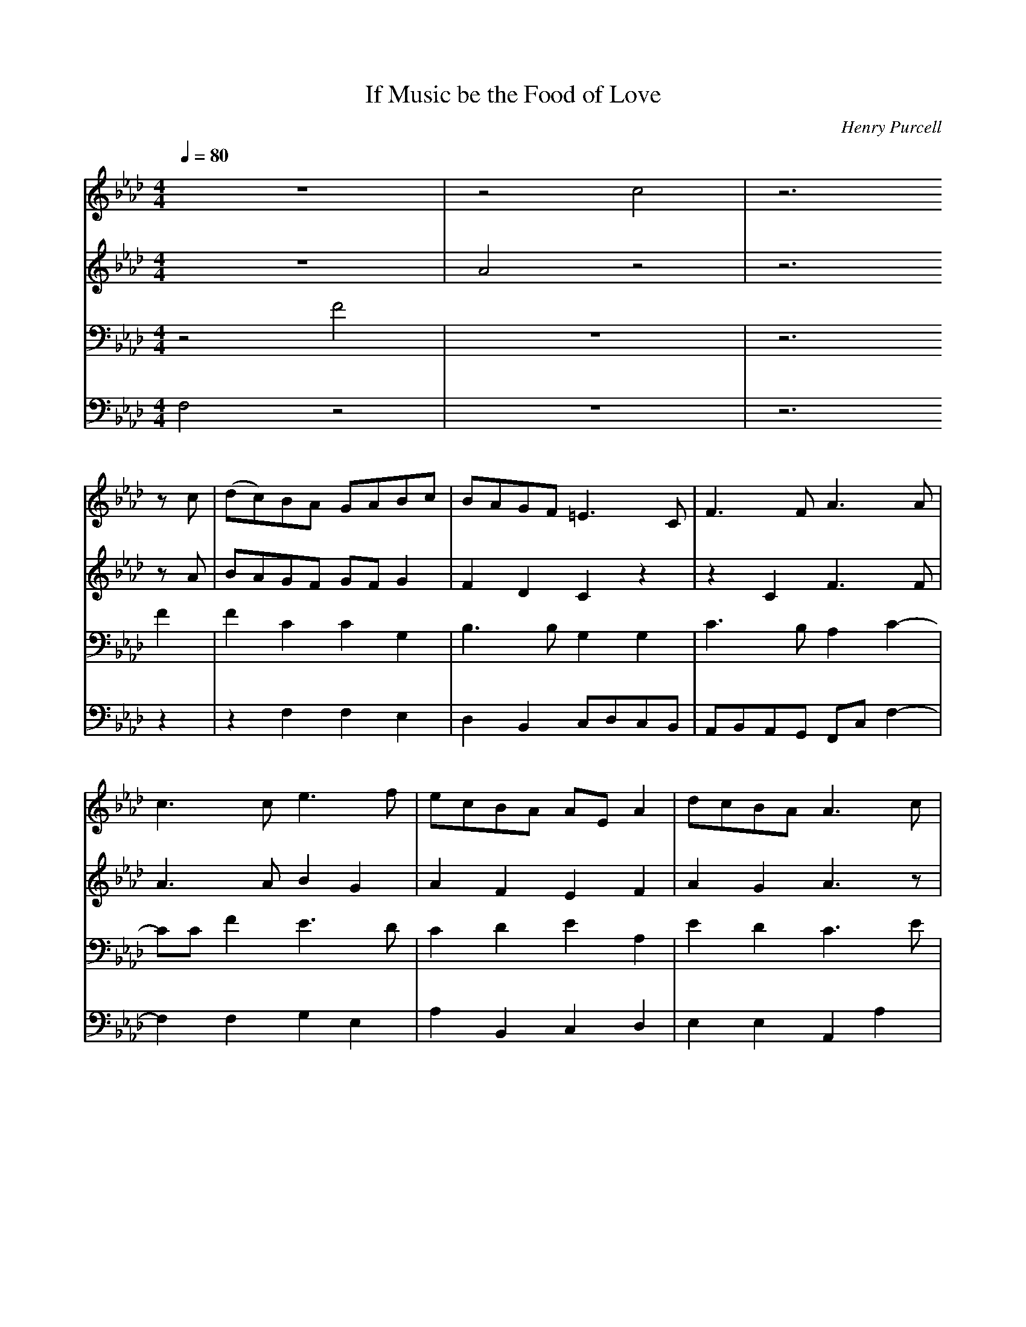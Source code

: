 X: 1
T: If Music be the Food of Love
C: Henry Purcell
M: 4/4
L: 1/8
Q:1/4=80
K:Ab % 4 flats
V:1
%%staves        1 2 | 3 4 
%%MIDI program 1 1
%%MIDI program 2 2
%%MIDI program 3 3
%%MIDI program 4 4
%%MIDI drum dddd 33 33 33 33
%%MIDI drumon
z8 | z4 c4 | z6
%%MIDI drumoff
z c | (dc)BA GABc | BAGF =E3 C| F3 F A3 A |
c3 c e3 f | ecBA AE A2 | dcBA A3 c |
cA z E EC E2 | A2 c2 B3 e| eB z G GE B2 |
e2 dc d3 e | fcdB cF B2 | (B/2c/2d)  cB B2 z B |
|:A G2 c B A2 d | c B2 e d c2 c | (c2 d)e fcBA |
B2 dc BAGF |[1 F4 z2 z B :|[2 F6 z2 |
c2 BA GABc | BAGF =E3 C| F3 F A3 A |
c3 c e3 f | ecBA AE A2 | dcBA A3 c |
cA z E EC E2 | A2 c2 B3 e| eB z G GE B2 |
e2 dc d3 e | fcdB cF B2 | (B/2c/2d)  cB B2 z B |
|:A G2 c B A2 d | c B2 e d c2 c | (c2 d)e fcBA |
B2 dc BAGF |[1 F4 z2 z B :|[2F6 |]
V:2
z8 | A4 z4 | z6
zA| BAGF GF G2 | F2 D2 C2 z2 | z2 C2 F3 F|
A3 A B2 G2 | A2 F2 E2 F2 | A2 G2 A3 z|
z2 C2 C3 C | EDEF G3 G | GE E2 E2 F2 |
E2 F2 F2 F2 | F3 E C2 F2 | G2 EF D2 F2 |
|: E2 E2 F2 D2 | E2 G2 A3 B | A3 _G F2 E2 |
DE F2 =GF =E2 |[1 F4 z2 D2 :|[2F6 z2 |
A2GF GF G2 | F2 D2 C2 z2 | z2 C2 F3 F|
A3 A B2 G2 | A2 F2 E2 F2 | A2 G2 A3 z|
z2 C2 C3 C | EDEF G3 G | GE E2 E2 F2 |
E2 F2 F2 F2 | F3 E C2 F2 | G2 EF D2 F2 |
|: E2 E2 F2 D2 | E2 G2 A3 B | A3 _G F2 E2 |
DE F2 =GF =E2 |[1 F4 z2 D2 :||[2F6|]
V:3
z4 F4 | z8 | z6
F2 | F2 C2 C2 G,2|B,3 B, G,2 G,2 | C3 B, A,2 C2-|
CC F2 E3 D|C2 D2 E2 A,2| E2 D2 C3 E|
EC z A, A,E, A,2| CB,CD E3 B,| B,G, z B, B,G, B,2 |
B,2 =A,2 B,2 B,2 | C2 B,2 =A,2 B,2 | E B,2 =A, B,2 D2|
|: B,2 C2 C2 D2 | D3 E E3 z | z A,B,C D2 E2 |
F2 F,2 DCB,A, |[1 A,4 z2 D2 :|[2A,6 z2|
F2 CC C2 G,2|B,3 B, G,2 G,2 | C3 B, A,2 C2-|
CC F2 E3 D|C2 D2 E2 A,2| E2 D2 C3 E|
EC z A, A,E, A,2| CB,CD E3 B,| B,G, z B, B,G, B,2 |
B,2 =A,2 B,2 B,2 | C2 B,2 =A,2 B,2 | E B,2 =A, B,2 D2|
|:B,2 C2 C2 D2 | D3 E E3 z | z A,B,C D2 E2 |
F2 F,2 DCB,A, |[1 A,4 z2 D2 :|[2A,6|]
V:4
F,4 z4 | z8 | z6
z2 | z2 F,2F,2E,2|D,2B,,2 C,D,C,B,,| A,,B,,A,,G,, F,,C, F,2-|
F,2 F,2 G,2 E,2| A,2 B,,2 C,2 D,2 | E,2 E,2 A,,2 A,2|
z2 A,,4 A,,2 | A,,2 A,2 E,2 E,2 | z2 E,4 D,2|
C,2 F,2 B,,2 B,2 | A,2 _G,2 F,2 D,2 | E,2 F,2 B,,2 B,,2 |
|: E,2 C,2 F,2 F,2 | G,2 E,2 A,2 A,G,| F,2 E,2 D,2 C,2|
B,,2 A,,2 B,,2 C,2 |[1 F,,2 C,2 F,4 :|[2 F,,6 z2|
F,2 F,F, F,2E,2|D,2B,,2 C,D,C,B,,| A,,B,,A,,G,, F,,C, F,2-|
F,2 F,2 G,2 E,2| A,2 B,,2 C,2 D,2 | E,2 E,2 A,,2 A,2|
z2 A,,4 A,,2 | A,,2 A,2 E,2 E,2 | z2 E,4 D,2|
C,2 F,2 B,,2 B,2 | A,2 _G,2 F,2 D,2 | E,2 F,2 B,,2 B,,2 |
|: E,2 C,2 F,2 F,2 | G,2 E,2 A,2 A,G,| F,2 E,2 D,2 C,2|
B,,2 A,,2 B,,2 C,2 |[1 F,,2 C,2 F,4 :|[2 F,,6|]
